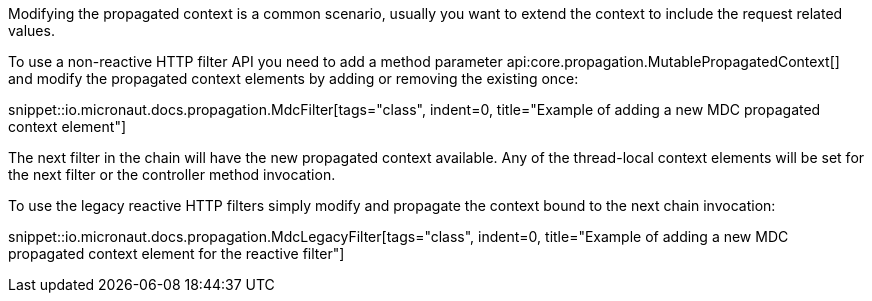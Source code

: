 Modifying the propagated context is a common scenario, usually you want to extend the context to include the request related values.

To use a non-reactive HTTP filter API you need to add a method parameter api:core.propagation.MutablePropagatedContext[] and modify the propagated context elements by adding or removing the existing once:

snippet::io.micronaut.docs.propagation.MdcFilter[tags="class", indent=0, title="Example of adding a new MDC propagated context element"]

The next filter in the chain will have the new propagated context available. Any of the thread-local context elements will be set for the next filter or the controller method invocation.

To use the legacy reactive HTTP filters simply modify and propagate the context bound to the next chain invocation:

snippet::io.micronaut.docs.propagation.MdcLegacyFilter[tags="class", indent=0, title="Example of adding a new MDC propagated context element for the reactive filter"]
